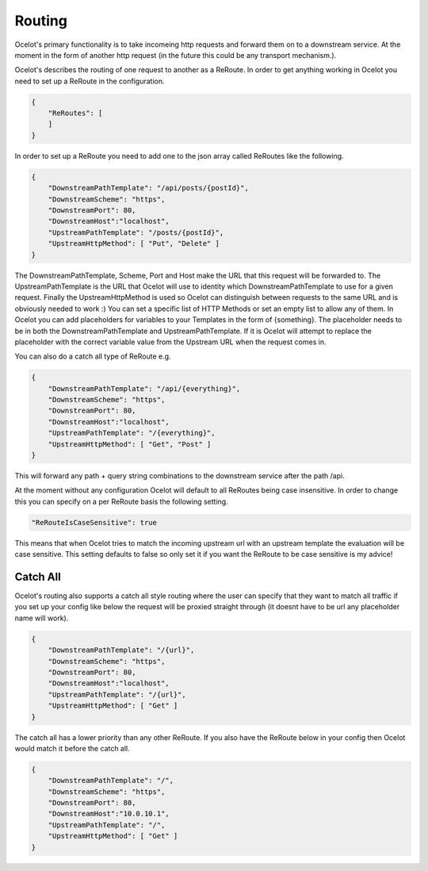 Routing
=======

Ocelot's primary functionality is to take incomeing http requests and forward them on
to a downstream service. At the moment in the form of another http request (in the future
this could be any transport mechanism.). 

Ocelot's describes the routing of one request to another as a ReRoute. In order to get 
anything working in Ocelot you need to set up a ReRoute in the configuration.

.. code-block:: json

    {
        "ReRoutes": [
        ]
    }

In order to set up a ReRoute you need to add one to the json array called ReRoutes like
the following.

.. code-block:: json

    {
        "DownstreamPathTemplate": "/api/posts/{postId}",
        "DownstreamScheme": "https",
        "DownstreamPort": 80,
        "DownstreamHost":"localhost",
        "UpstreamPathTemplate": "/posts/{postId}",
        "UpstreamHttpMethod": [ "Put", "Delete" ]
    }

The DownstreamPathTemplate, Scheme, Port and Host make the URL that this request will be forwarded to.
The UpstreamPathTemplate is the URL that Ocelot will use to identity which 
DownstreamPathTemplate to use for a given request. Finally the UpstreamHttpMethod is used so
Ocelot can distinguish between requests to the same URL and is obviously needed to work :)
You can set a specific list of HTTP Methods or set an empty list to allow any of them. In Ocelot you can add placeholders for variables to your Templates in the form of {something}.
The placeholder needs to be in both the DownstreamPathTemplate and UpstreamPathTemplate. If it is
Ocelot will attempt to replace the placeholder with the correct variable value from the 
Upstream URL when the request comes in.

You can also do a catch all type of ReRoute e.g. 

.. code-block:: json

    {
        "DownstreamPathTemplate": "/api/{everything}",
        "DownstreamScheme": "https",
        "DownstreamPort": 80,
        "DownstreamHost":"localhost",
        "UpstreamPathTemplate": "/{everything}",
        "UpstreamHttpMethod": [ "Get", "Post" ]
    }

This will forward any path + query string combinations to the downstream service after the path /api.

At the moment without any configuration Ocelot will default to all ReRoutes being case insensitive.
In order to change this you can specify on a per ReRoute basis the following setting.

.. code-block:: json

    "ReRouteIsCaseSensitive": true

This means that when Ocelot tries to match the incoming upstream url with an upstream template the
evaluation will be case sensitive. This setting defaults to false so only set it if you want 
the ReRoute to be case sensitive is my advice!

Catch All
^^^^^^^^^

Ocelot's routing also supports a catch all style routing where the user can specify that they want to match all traffic if you set up your config like below the request will be proxied straight through (it doesnt have to be url any placeholder name will work). 

.. code-block:: json

    {
        "DownstreamPathTemplate": "/{url}",
        "DownstreamScheme": "https",
        "DownstreamPort": 80,
        "DownstreamHost":"localhost",
        "UpstreamPathTemplate": "/{url}",
        "UpstreamHttpMethod": [ "Get" ]
    }

The catch all has a lower priority than any other ReRoute. If you also have the ReRoute below in your config then Ocelot would match it before the catch all. 

.. code-block:: json

    {
        "DownstreamPathTemplate": "/",
        "DownstreamScheme": "https",
        "DownstreamPort": 80,
        "DownstreamHost":"10.0.10.1",
        "UpstreamPathTemplate": "/",
        "UpstreamHttpMethod": [ "Get" ]
    }
